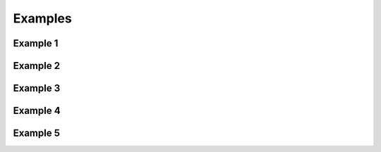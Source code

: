 Examples
========

Example 1
---------

.. winston::
   :var: p

    x = linspace(0, 3pi, 100)
    c = cos.(x)
    s = sin.(x)

    p = FramedPlot(
            title="title!",
            xlabel="\\Sigma x^2_i",
            ylabel="\\Theta_i")

    add(p, FillBetween(x, c, x, s))
    add(p, Curve(x, c, color="red"))
    add(p, Curve(x, s, color="blue"))

Example 2
---------

.. winston::
   :var: p

    p = FramedPlot(
            aspect_ratio=1,
            xrange=(0,100),
            yrange=(0,100))

    n = 21
    x = linspace(0, 100, n)
    yA = 40 .+ 10randn(n)
    yB = x .+ 5randn(n)

    a = Points(x, yA, kind="circle")
    setattr(a, label="a points")

    b = Points(x, yB)
    setattr(b, label="b points")
    style(b, kind="filled circle")

    s = Slope(1, (0,0), kind="dotted")
    setattr(s, label="slope")

    l = Legend(.1, .9, [a,b,s])

    add(p, s, a, b, l)

Example 3
---------

.. winston::
   :var: t2

    p = FramedPlot(
            title="Title",
            xlabel="X axis",
            ylabel="Y axis")

    add(p, Histogram(hist(randn(1000))...))
    add(p, PlotLabel(.5, .5, "Histogram", color=0xcc0000))

    t1 = Table(1, 2)
    t1[1,1] = p
    t1[1,2] = p

    t2 = Table(2, 1)
    t2[1,1] = t1
    t2[2,1] = p

Example 4
---------

.. winston::
   :var: p

    x = linspace(0., 2pi, 40)
    s = sin.(x)
    c = cos.(x)

    inset = FramedPlot(title="inset")
    setattr(inset.frame, draw_ticks=false)

    add(inset, Curve(x, s, kind="dashed"))

    p = FramedPlot(aspect_ratio=1)
    setattr(p.frame, tickdir=+1, draw_spine=false)

    add(p, SymmetricErrorBarsY(x, s, 0.2*ones(length(x))))
    add(p, Points(x, s, color="red"))
    add(p, PlotInset((.6,.6), (.95,.95), inset))

Example 5
---------

.. winston::
   :var: p

    x = linspace(pi, 3pi, 60)
    c = cos.(x)
    s = sin.(x)

    p = FramedPlot(aspect_ratio=1)
    setattr(p.frame1, draw_grid=true, tickdir=1)

    setattr(p.x1, label="bottom", subticks=1)
    setattr(p.y1, label="left", draw_spine=false)
    setattr(p.x2, label="top", range=(10,1000), log=true)

    setattr(p.y2, label="right", draw_ticks=false,
        ticklabels=["-1", "-1/2", "0", "1/2", "1"])

    add(p, Curve(x, c, kind="dash"))
    add(p, Curve(x, s))

